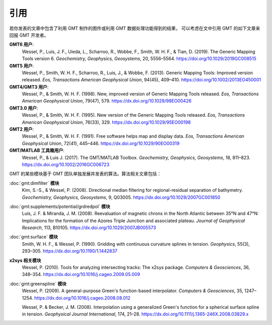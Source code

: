 引用
====

若你发表的文章中包含了利用 GMT 制作的图件或利用 GMT 数据处理功能得到的结果，
可以考虑在文中引用 GMT 的如下文章来回报 GMT 开发者。

**GMT6 用户**:
    Wessel, P., Luis, J. F., Uieda, L., Scharroo, R., Wobbe, F., Smith, W. H. F., & Tian, D. (2019).
    The Generic Mapping Tools version 6.
    *Geochemistry, Geophysics, Geosystems*, 20, 5556–5564.
    https://doi.org/10.1029/2019GC008515

**GMT5 用户**:
    Wessel, P., Smith, W. H. F., Scharroo, R., Luis, J., & Wobbe, F. (2013).
    Generic Mapping Tools: Improved version released.
    *Eos, Transactions American Geophysical Union*, 94(45), 409–410.
    https://doi.org/10.1002/2013EO450001

**GMT4/GMT3 用户**:
    Wessel, P., & Smith, W. H. F. (1998).
    New, improved version of Generic Mapping Tools released.
    *Eos, Transactions American Geophysical Union*, 79(47), 579.
    https://dx.doi.org/10.1029/98EO00426

**GMT3.0 用户**:
    Wessel, P., & Smith, W. H. F. (1995).
    New version of the Generic Mapping Tools released.
    *Eos, Transactions American Geophysical Union*, 76(33), 329.
    https://dx.doi.org/10.1029/95EO00198

**GMT2 用户**:
    Wessel, P., & Smith, W. H. F. (1991).
    Free software helps map and display data.
    *Eos, Transactions American Geophysical Union*, 72(41), 445–446.
    https://dx.doi.org/10.1029/90EO00319

**GMT/MATLAB 工具箱用户**:
    Wessel, P., & Luis J. (2017).
    The GMT/MATLAB Toolbox.
    *Geochemistry, Geophysics, Geosystems*, 18, 811–823.
    https://dx.doi.org/10.1002/2016GC006723

GMT 的某些模块基于 GMT 团队单独发展并发表的算法。算法相关文章包括：

:doc:`gmt:dimfilter` **模块**
    Kim, S.-S., & Wessel, P. (2008).
    Directional median filtering for regional-residual separation of bathymetry.
    *Geochemistry, Geophysics, Geosystems*, 9, Q03005.
    https://dx.doi.org/10.1029/2007GC001850

:doc:`gmt:supplements/potential/grdredpol` **模块**
    Luis, J. F. & Miranda, J. M. (2008).
    Reevaluation of magnetic chrons in the North Atlantic between 35°N and 47°N:
    Implications for the formation of the  Azores Triple Junction and associated plateau.
    *Journal of Geophysical Research*, 113, B10105.
    https://dx.doi.org/10.1029/2007JB005573

:doc:`gmt:surface` **模块**
    Smith, W. H. F., & Wessel, P. (1990).
    Gridding with continuous curvature splines in tension.
    *Geophysics*, 55(3), 293–305.
    https://dx.doi.org/10.1190/1.1442837

**x2sys 相关模块**
    Wessel, P. (2010).
    Tools for analyzing intersecting tracks: The x2sys package.
    *Computers & Geosciences*, 36, 348–354.
    https://dx.doi.org/10.1016/j.cageo.2009.05.009

:doc:`gmt:greenspline` **模块**
    Wessel, P. (2009).
    A general-purpose Green's function-based interpolator.
    *Computers & Geosciences*, 35, 1247–1254.
    https://dx.doi.org/10.1016/j.cageo.2008.08.012

    Wessel, P. & Becker, J. M. (2008).
    Interpolation using a generalized Green's function for a spherical surface spline in tension.
    *Geophysical Journal International*, 174, 21–28.
    https://dx.doi.org/10.1111/j.1365-246X.2008.03829.x
